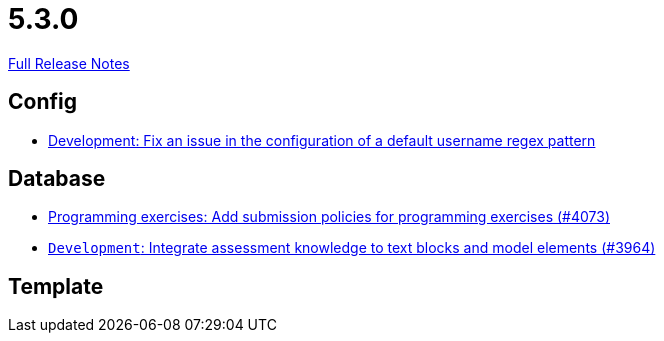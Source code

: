 // SPDX-FileCopyrightText: 2023 Artemis Changelog Contributors
//
// SPDX-License-Identifier: CC-BY-SA-4.0

= 5.3.0

link:https://github.com/ls1intum/Artemis/releases/tag/5.3.0[Full Release Notes]

== Config

* link:https://www.github.com/ls1intum/Artemis/commit/0666c64e500ef2b00d505842f6766a73892d388f/[Development: Fix an issue in the configuration of a default username regex pattern]


== Database

* link:https://www.github.com/ls1intum/Artemis/commit/ab1368d7fceef5dfb4dbc28f13274a69a84d62b7/[Programming exercises: Add submission policies for programming exercises (#4073)]
* link:https://www.github.com/ls1intum/Artemis/commit/e8bc5159dd69c8849170a1f04282d0798d089daf/[`Development`: Integrate assessment knowledge to text blocks and model elements (#3964)]


== Template
